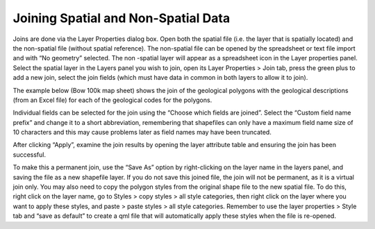 ====================================
Joining Spatial and Non-Spatial Data
====================================

Joins are done via the Layer Properties dialog box. Open both the spatial file (i.e. the layer that is spatially located) and the non-spatial file (without spatial reference). The non-spatial file can be opened by the spreadsheet or text file import and with “No geometry” selected. The non -spatial layer will appear as a spreadsheet icon in the Layer properties panel. Select the spatial layer in the Layers panel you wish to join, open its Layer Properties > Join tab, press the green plus to add a new join, select the join fields (which must have data in common in both layers to allow it to join).

The example below (Bow 100k map sheet) shows the join of the geological polygons with the geological descriptions (from an Excel file) for each of the geological codes for the polygons.

Individual fields can be selected for the join using the “Choose which fields are joined”. Select the “Custom field name prefix” and change it to a short abbreviation, remembering that shapefiles can only have a maximum field name size of 10 characters and this may cause problems later as field names may have been truncated.

.. image:: img/vector_join.png
  :align: center

After clicking “Apply”, examine the join results by opening the layer attribute table and ensuring the join has been successful.

.. image:: img/join_att_table.png
  :align: center

To make this a permanent join, use the “Save As” option by right-clicking on the layer name in the layers panel, and saving the file as a new shapefile layer. If you do not save this joined file, the join will not be permanent, as it is a virtual join only. You may also need to copy the polygon styles from the original shape file to the new spatial file. To do this, right click on the layer name, go to Styles > copy styles > all style categories, then right click on the layer where you want to apply these styles, and paste > paste styles > all style categories. Remember to use the layer properties
> Style tab and “save as default” to create a qml file that will automatically apply these styles when the file is re-opened.
